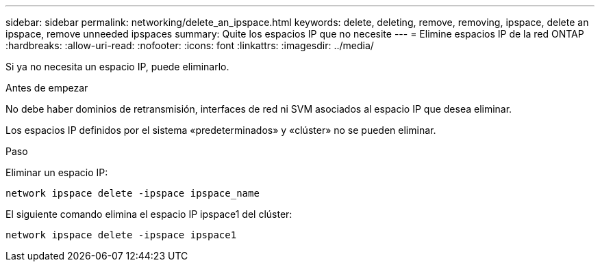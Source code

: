 ---
sidebar: sidebar 
permalink: networking/delete_an_ipspace.html 
keywords: delete, deleting, remove, removing, ipspace, delete an ipspace, remove unneeded ipspaces 
summary: Quite los espacios IP que no necesite 
---
= Elimine espacios IP de la red ONTAP
:hardbreaks:
:allow-uri-read: 
:nofooter: 
:icons: font
:linkattrs: 
:imagesdir: ../media/


[role="lead"]
Si ya no necesita un espacio IP, puede eliminarlo.

.Antes de empezar
No debe haber dominios de retransmisión, interfaces de red ni SVM asociados al espacio IP que desea eliminar.

Los espacios IP definidos por el sistema «predeterminados» y «clúster» no se pueden eliminar.

.Paso
Eliminar un espacio IP:

....
network ipspace delete -ipspace ipspace_name
....
El siguiente comando elimina el espacio IP ipspace1 del clúster:

....
network ipspace delete -ipspace ipspace1
....